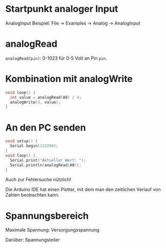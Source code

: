 * Startpunkt analoger Input
AnalogInput Beispiel: File $\rightarrow$ Examples $\rightarrow$ Analog
$\rightarrow$ AnalogInput

* analogRead
~analogRead(pin)~: 0-1023 für 0-5 Volt an Pin ~pin~.

* Kombination mit analogWrite
#+BEGIN_SRC C
void loop() {
  int value = analogRead(A0) / 4;
  analogWrite(3, value);
}
#+END_SRC

* An den PC senden
#+BEGIN_SRC C
void setup() {
  Serial.begin(115200);
}
void loop() {
  Serial.print("Aktueller Wert: ");
  Serial.println(analogRead(A0));
}
#+END_SRC

Auch zur Fehlersuche nützlich!

Die Arduino IDE hat einen Plotter, mit dem man den zeitlichen Verlauf
von Zahlen beobachten kann.

* Spannungsbereich
Maximale Spannung: Versorgungsspannung
#+BEAMER: \pause

Darüber: Spannungsteiler
